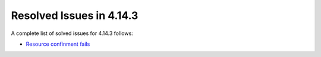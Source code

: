 .. _release_notes_4143:

Resolved Issues in 4.14.3
--------------------------------------------------------------------------------

A complete list of solved issues for 4.14.3 follows:

- `Resource confinment fails <http://dev.opennebula.org/issues/4253>`__
